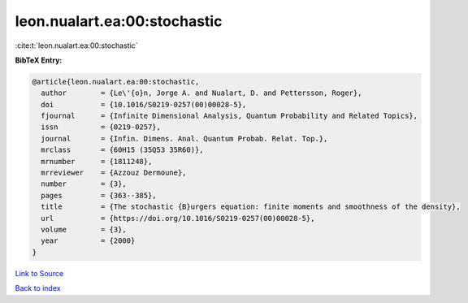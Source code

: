 leon.nualart.ea:00:stochastic
=============================

:cite:t:`leon.nualart.ea:00:stochastic`

**BibTeX Entry:**

.. code-block:: bibtex

   @article{leon.nualart.ea:00:stochastic,
     author        = {Le\'{o}n, Jorge A. and Nualart, D. and Pettersson, Roger},
     doi           = {10.1016/S0219-0257(00)00028-5},
     fjournal      = {Infinite Dimensional Analysis, Quantum Probability and Related Topics},
     issn          = {0219-0257},
     journal       = {Infin. Dimens. Anal. Quantum Probab. Relat. Top.},
     mrclass       = {60H15 (35Q53 35R60)},
     mrnumber      = {1811248},
     mrreviewer    = {Azzouz Dermoune},
     number        = {3},
     pages         = {363--385},
     title         = {The stochastic {B}urgers equation: finite moments and smoothness of the density},
     url           = {https://doi.org/10.1016/S0219-0257(00)00028-5},
     volume        = {3},
     year          = {2000}
   }

`Link to Source <https://doi.org/10.1016/S0219-0257(00)00028-5},>`_


`Back to index <../By-Cite-Keys.html>`_
